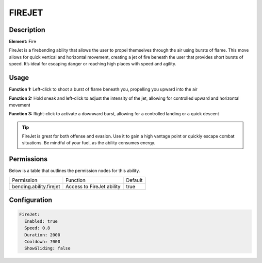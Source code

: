 .. firejet:
############
FIREJET
############

Description
###########

**Element:** Fire

FireJet is a firebending ability that allows the user to propel themselves through the air using bursts of flame. This move allows for quick vertical and horizontal movement, creating a jet of fire beneath the user that provides short bursts of speed. It’s ideal for escaping danger or reaching high places with speed and agility.

Usage
#####

**Function 1:** Left-click to shoot a burst of flame beneath you, propelling you upward into the air

**Function 2:** Hold sneak and left-click to adjust the intensity of the jet, allowing for controlled upward and horizontal movement

**Function 3:** Right-click to activate a downward burst, allowing for a controlled landing or a quick descent

.. tip:: FireJet is great for both offense and evasion. Use it to gain a high vantage point or quickly escape combat situations. Be mindful of your fuel, as the ability consumes energy.

Permissions
###########
Below is a table that outlines the permission nodes for this ability.

+-------------------------------------+-------------------------------+---------+
| Permission                          | Function                      | Default |
+-------------------------------------+-------------------------------+---------+
| bending.ability.firejet             | Access to FireJet ability     | true    |
+-------------------------------------+-------------------------------+---------+

Configuration
#############

.. code:: YAML

    FireJet:
      Enabled: true
      Speed: 0.8
      Duration: 2000
      Cooldown: 7000
      ShowGliding: false
